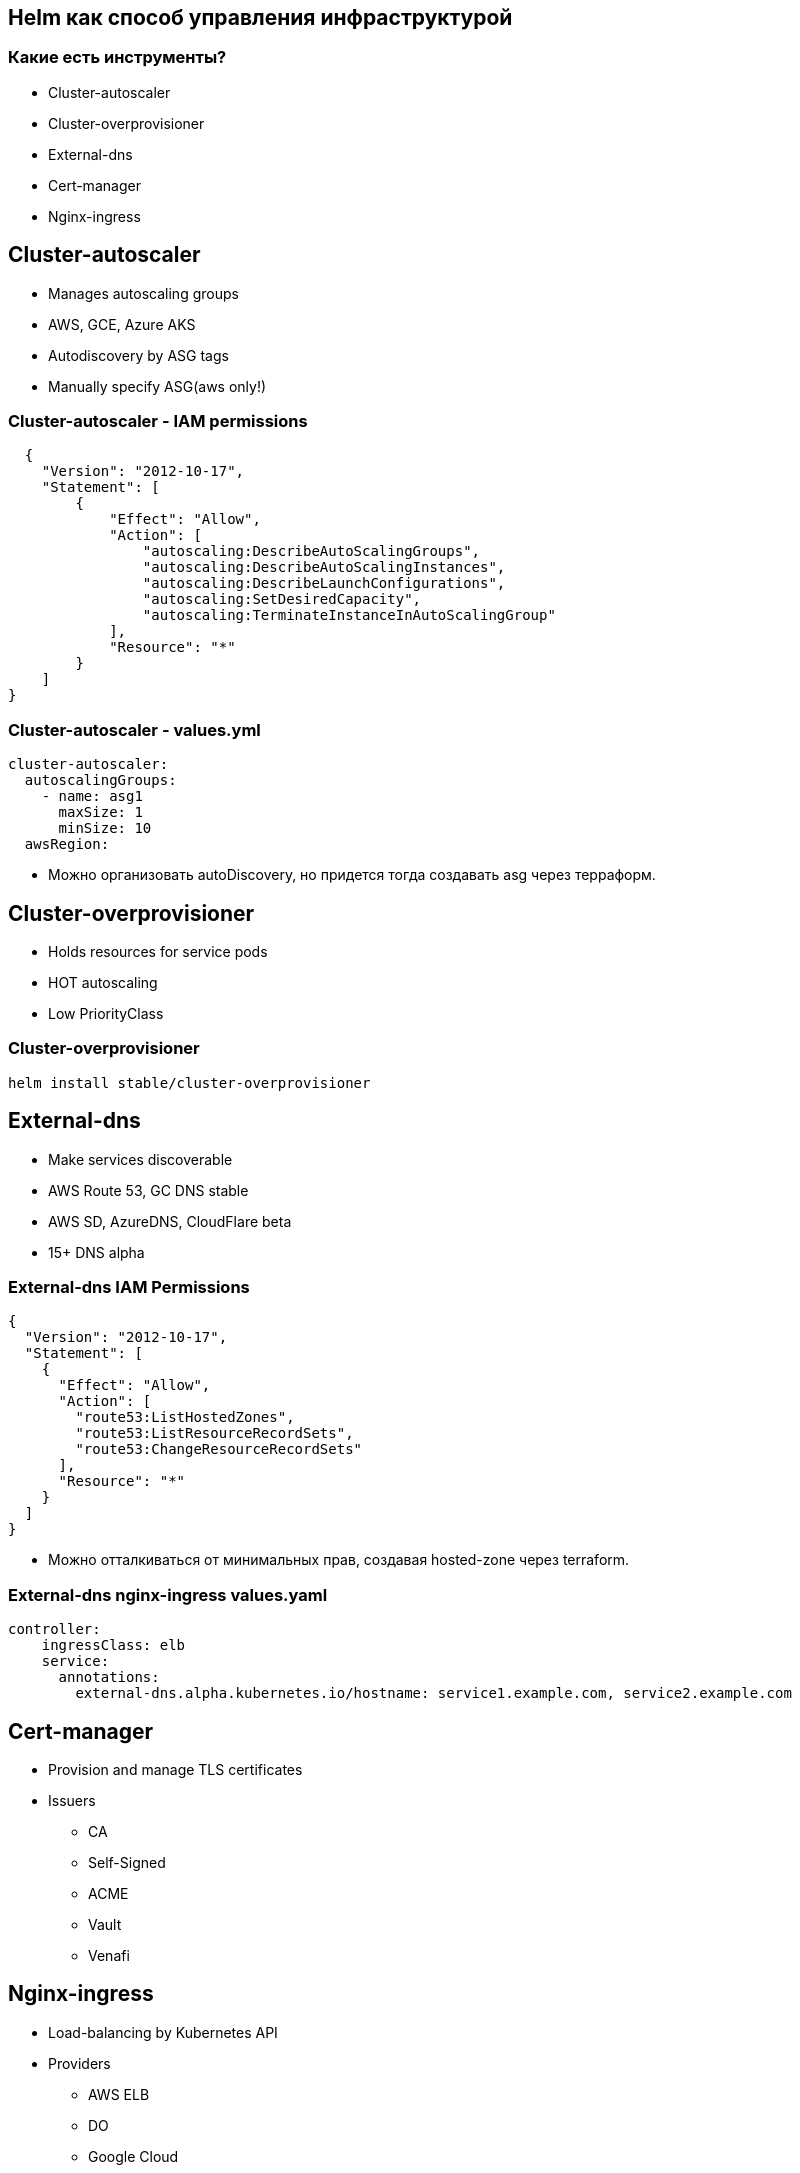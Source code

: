 :backend: revealjs
:revealjs_theme: white
:revealjs_customtheme: white_course.css
:revealjs_history:
:customcss: common.css
:revealjs_transition: none
:revealjs_slideNumber: true
:revealjs_center: false
:revealjs_width: 1600
:revealjs_height: 900

== Helm как способ управления инфраструктурой

=== Какие есть инструменты?
[%step]
* Cluster-autoscaler
* Cluster-overprovisioner
* External-dns
* Cert-manager
* Nginx-ingress

== Cluster-autoscaler
[%step]
* Manages autoscaling groups
* AWS, GCE, Azure AKS
* Autodiscovery by ASG tags
* Manually specify ASG(aws only!)

=== Cluster-autoscaler - IAM permissions
----
  {
    "Version": "2012-10-17",
    "Statement": [
        {
            "Effect": "Allow",
            "Action": [
                "autoscaling:DescribeAutoScalingGroups",
                "autoscaling:DescribeAutoScalingInstances",
                "autoscaling:DescribeLaunchConfigurations",
                "autoscaling:SetDesiredCapacity",
                "autoscaling:TerminateInstanceInAutoScalingGroup"
            ],
            "Resource": "*"
        }
    ]
}
----

=== Cluster-autoscaler - values.yml
----
cluster-autoscaler:
  autoscalingGroups:
    - name: asg1
      maxSize: 1
      minSize: 10
  awsRegion: 
----
[%step]
* Можно организовать autoDiscovery, но придется тогда создавать asg через терраформ.

== Cluster-overprovisioner
[%step]
* Holds resources for service pods
* HOT autoscaling
* Low PriorityClass

=== Cluster-overprovisioner
----
helm install stable/cluster-overprovisioner
----

== External-dns
[%step]
* Make services discoverable
* AWS Route 53, GC DNS stable
* AWS SD, AzureDNS, CloudFlare beta
* 15+ DNS alpha 

=== External-dns IAM Permissions
----
{
  "Version": "2012-10-17",
  "Statement": [
    {
      "Effect": "Allow",
      "Action": [
        "route53:ListHostedZones",
        "route53:ListResourceRecordSets",
        "route53:ChangeResourceRecordSets"
      ],
      "Resource": "*"
    }
  ]
}
----
[%step]
* Можно отталкиваться от минимальных прав,
создавая hosted-zone через terraform.

=== External-dns nginx-ingress values.yaml
----
controller:
    ingressClass: elb
    service:
      annotations:
        external-dns.alpha.kubernetes.io/hostname: service1.example.com, service2.example.com
----

== Cert-manager
[%step]
* Provision and manage TLS certificates
* Issuers
** CA
** Self-Signed
** ACME
** Vault
** Venafi

== Nginx-ingress
[%step]
* Load-balancing by Kubernetes API
* Providers
** AWS ELB
** DO
** Google Cloud
* Has default-backend

=== Chart annotations for ingress:
----
grafana:
  ingress:
    enabled: true
    hosts:
      - grafana.genestack.net
    annotations:
      kubernetes.io/ingress.class: elb
      ingress.kubernetes.io/ssl-redirect: "true"
      kubernetes.io/tls-acme: "true"
      certmanager.k8s.io/issuer: letsencrypt-staging
    tls:
      - secretName: grafana-tls
        hosts:
          - grafana.genestack.net
----

== Terraform как способ инициализации.

[.notes]
--
Имприматура - термин, используемый в живописи: цветная тонировка поверхности уже готового белого грунта.
--


=== В Terraform остаются:
[%step]
* Заказ кластера и node-pool/ASG (единственное, что теперь зависит от провайдера)
* Secrets для Kubernetes(credentials для Artifactory)
* Инициализация Helm-tiller
* Первичная установка Helm-chart c указанием namespaces

=== !
----
resource "digitalocean_kubernetes_cluster" "melbet2" {
  name    = "melbet"
  region  = "lon1"
  version = "1.14.2-do.0"

  node_pool {
    name       = "puppetheatre-pool"
    size       = "s-4vcpu-8gb"
    node_count = 10
    tags       = ["puppetheatre"]
  }

}
----
Итого:: 144 строки для DigitalOcean

=== !
----
resource "google_container_cluster" "melbet" {
  name               = "melbet-cluster"
  location               = "europe-north1-a"
  remove_default_node_pool = true
  initial_node_count = 1
  enable_legacy_abac = true
  provisioner "local-exec" {
    when    = "destroy"
    command = "sleep 90"
  }
}
----
Итого:: 144 строки для GCP

=== При переезде из DO в GCP меняется ~20 строк

== Проблемы

=== Helm tiller
[%step]
* Всегда неприятно иметь cluster-admin на своём кластере
* Можно поднимать локально, тогда будет пользоваться вашими правами
* https://habr.com/ru/company/oleg-bunin/blog/462665 - статья по безопасности Helm, которая может слегка смягчить боль

=== Persistence
[%step]
* Создать persistent-volume - полдела.
* Восстановиться из него после падения - почти невыполнимая задача.
* Неактуальным не станет

=== Kafka
[%step]
* Оригинальный helm-chart от Confluent - требует квалификации для варения.
* Современные библиотеки клиентов - с трудом это переживают.
* Купить сервис и забыть.
